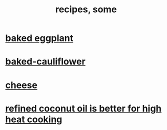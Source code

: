 :PROPERTIES:
:ID:       95fc4b53-483e-475e-a86c-2818c0917166
:ROAM_ALIASES: cooking
:END:
#+title: recipes, some
* [[id:b94cfaa7-9184-4cd7-bfbb-fa0de5064435][baked eggplant]]
* [[id:ec6e5302-6c08-4b18-8f7b-23a2d514a8c4][baked-cauliflower]]
* [[id:0382a0b6-82da-4b87-9be1-e302f040a979][cheese]]
* [[id:f29fbdf5-4d91-401d-a614-d0a63bf201e5][refined coconut oil is better for high heat cooking]]
